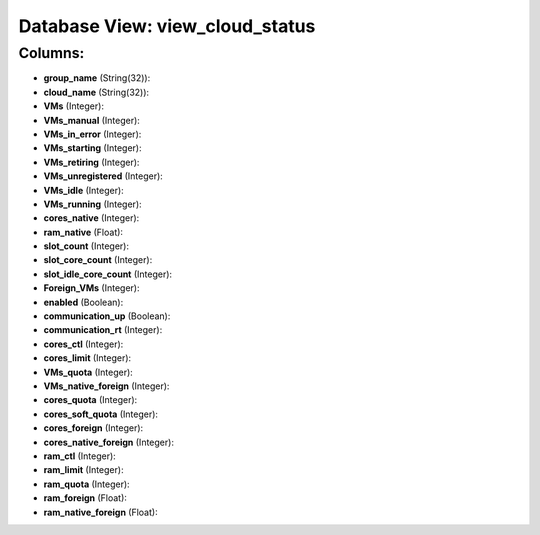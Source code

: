 .. File generated by /opt/cloudscheduler/utilities/schema_doc - DO NOT EDIT
..
.. To modify the contents of this file:
..   1. edit the template file ".../cloudscheduler/docs/schema_doc/views/view_cloud_status.yaml"
..   2. run the utility ".../cloudscheduler/utilities/schema_doc"
..

Database View: view_cloud_status
================================



Columns:
^^^^^^^^

* **group_name** (String(32)):


* **cloud_name** (String(32)):


* **VMs** (Integer):


* **VMs_manual** (Integer):


* **VMs_in_error** (Integer):


* **VMs_starting** (Integer):


* **VMs_retiring** (Integer):


* **VMs_unregistered** (Integer):


* **VMs_idle** (Integer):


* **VMs_running** (Integer):


* **cores_native** (Integer):


* **ram_native** (Float):


* **slot_count** (Integer):


* **slot_core_count** (Integer):


* **slot_idle_core_count** (Integer):


* **Foreign_VMs** (Integer):


* **enabled** (Boolean):


* **communication_up** (Boolean):


* **communication_rt** (Integer):


* **cores_ctl** (Integer):


* **cores_limit** (Integer):


* **VMs_quota** (Integer):


* **VMs_native_foreign** (Integer):


* **cores_quota** (Integer):


* **cores_soft_quota** (Integer):


* **cores_foreign** (Integer):


* **cores_native_foreign** (Integer):


* **ram_ctl** (Integer):


* **ram_limit** (Integer):


* **ram_quota** (Integer):


* **ram_foreign** (Float):


* **ram_native_foreign** (Float):


